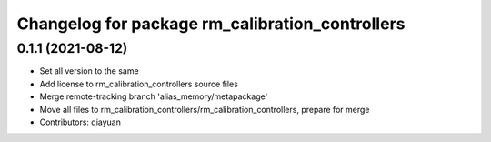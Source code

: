 ^^^^^^^^^^^^^^^^^^^^^^^^^^^^^^^^^^^^^^^^^^^^^^^^
Changelog for package rm_calibration_controllers
^^^^^^^^^^^^^^^^^^^^^^^^^^^^^^^^^^^^^^^^^^^^^^^^

0.1.1 (2021-08-12)
------------------
* Set all version to the same
* Add license to rm_calibration_controllers source files
* Merge remote-tracking branch 'alias_memory/metapackage'
* Move all files to rm_calibration_controllers/rm_calibration_controllers, prepare for merge
* Contributors: qiayuan
